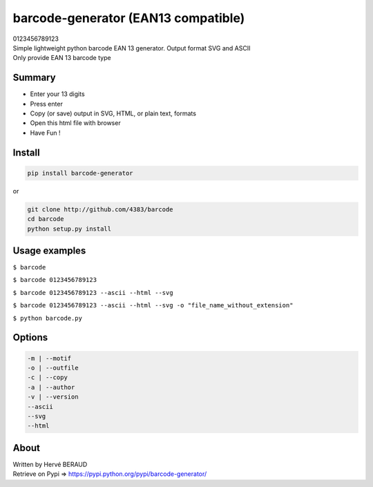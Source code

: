 barcode-generator (EAN13 compatible)
====================================

.. raw:: html

   <html>

.. raw:: html

   <body>

.. raw:: html

   <center>

.. container::

   .. raw:: html

      <svg>

   0123456789123

   .. raw:: html

      </svg>

.. raw:: html

   </center>

.. raw:: html

   </body>

.. raw:: html

   </html>

| Simple lightweight python barcode EAN 13 generator. Output format SVG
  and ASCII
| Only provide EAN 13 barcode type

Summary
-------

-  Enter your 13 digits
-  Press enter
-  Copy (or save) output in SVG, HTML, or plain text, formats
-  Open this html file with browser
-  Have Fun !

Install
-------

.. code:: shell

   pip install barcode-generator

or

.. code:: shell

   git clone http://github.com/4383/barcode
   cd barcode
   python setup.py install

Usage examples
--------------

``$ barcode``

``$ barcode 0123456789123``

``$ barcode 0123456789123 --ascii --html --svg``

``$ barcode 0123456789123 --ascii --html --svg -o "file_name_without_extension"``

``$ python barcode.py``

Options
-------

.. code:: shell

   -m | --motif
   -o | --outfile
   -c | --copy
   -a | --author
   -v | --version
   --ascii
   --svg
   --html

About
-----

| Written by Hervé BERAUD
| Retrieve on Pypi => https://pypi.python.org/pypi/barcode-generator/
